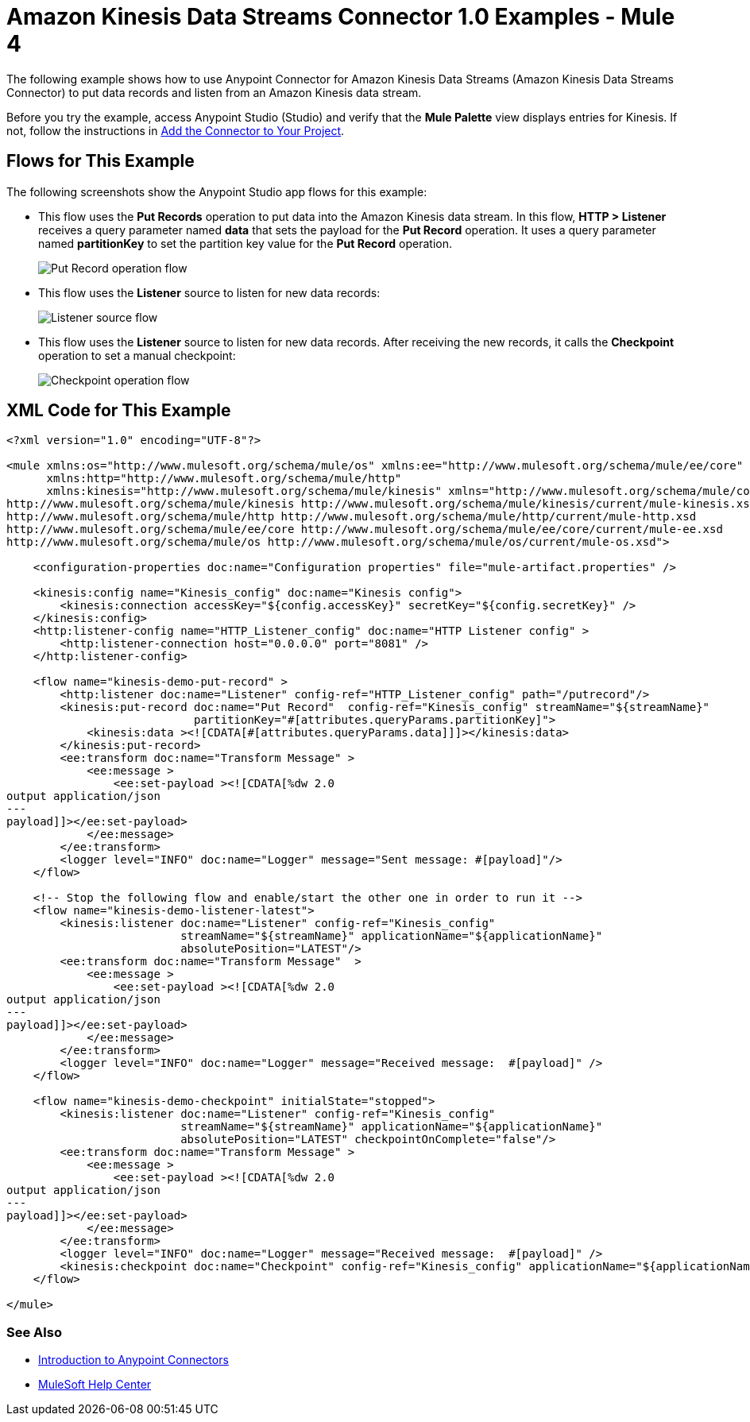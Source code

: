 = Amazon Kinesis Data Streams Connector 1.0 Examples - Mule 4

The following example shows how to use Anypoint Connector for Amazon Kinesis Data Streams (Amazon Kinesis Data Streams Connector) to put data records and listen from an Amazon Kinesis data stream.

Before you try the example, access Anypoint Studio (Studio) and verify that the *Mule Palette* view displays entries for Kinesis. If not, follow the instructions in xref:amazon-kinesis-connector-studio.adoc#add-connector-to-project[Add the Connector to Your Project].

== Flows for This Example

The following screenshots show the Anypoint Studio app flows for this example:

* This flow uses the *Put Records* operation to put data into the Amazon Kinesis data stream. In this flow, *HTTP > Listener* receives a query parameter named *data* that sets the payload for the *Put Record* operation. It uses a query parameter named *partitionKey* to set the partition key value for the *Put Record* operation.
+
image::amazon-kinesis-example-put-record.png["Put Record operation flow"]
+
* This flow uses the *Listener* source to listen for new data records:
+
image::amazon-kinesis-example-listener.png["Listener source flow"]
+
* This flow uses the *Listener* source to listen for new data records. After receiving the new records, it calls the *Checkpoint* operation to set a manual checkpoint:
+
image::amazon-kinesis-example-checkpoint.png["Checkpoint operation flow"]

== XML Code for This Example

[source,xml,linenums]
----
<?xml version="1.0" encoding="UTF-8"?>

<mule xmlns:os="http://www.mulesoft.org/schema/mule/os" xmlns:ee="http://www.mulesoft.org/schema/mule/ee/core"
      xmlns:http="http://www.mulesoft.org/schema/mule/http"
      xmlns:kinesis="http://www.mulesoft.org/schema/mule/kinesis" xmlns="http://www.mulesoft.org/schema/mule/core" xmlns:doc="http://www.mulesoft.org/schema/mule/documentation" xmlns:xsi="http://www.w3.org/2001/XMLSchema-instance" xsi:schemaLocation="http://www.mulesoft.org/schema/mule/core http://www.mulesoft.org/schema/mule/core/current/mule.xsd
http://www.mulesoft.org/schema/mule/kinesis http://www.mulesoft.org/schema/mule/kinesis/current/mule-kinesis.xsd
http://www.mulesoft.org/schema/mule/http http://www.mulesoft.org/schema/mule/http/current/mule-http.xsd
http://www.mulesoft.org/schema/mule/ee/core http://www.mulesoft.org/schema/mule/ee/core/current/mule-ee.xsd
http://www.mulesoft.org/schema/mule/os http://www.mulesoft.org/schema/mule/os/current/mule-os.xsd">

    <configuration-properties doc:name="Configuration properties" file="mule-artifact.properties" />

    <kinesis:config name="Kinesis_config" doc:name="Kinesis config">
        <kinesis:connection accessKey="${config.accessKey}" secretKey="${config.secretKey}" />
    </kinesis:config>
    <http:listener-config name="HTTP_Listener_config" doc:name="HTTP Listener config" >
        <http:listener-connection host="0.0.0.0" port="8081" />
    </http:listener-config>

    <flow name="kinesis-demo-put-record" >
        <http:listener doc:name="Listener" config-ref="HTTP_Listener_config" path="/putrecord"/>
        <kinesis:put-record doc:name="Put Record"  config-ref="Kinesis_config" streamName="${streamName}"
                            partitionKey="#[attributes.queryParams.partitionKey]">
            <kinesis:data ><![CDATA[#[attributes.queryParams.data]]]></kinesis:data>
        </kinesis:put-record>
        <ee:transform doc:name="Transform Message" >
            <ee:message >
                <ee:set-payload ><![CDATA[%dw 2.0
output application/json
---
payload]]></ee:set-payload>
            </ee:message>
        </ee:transform>
        <logger level="INFO" doc:name="Logger" message="Sent message: #[payload]"/>
    </flow>

    <!-- Stop the following flow and enable/start the other one in order to run it -->
    <flow name="kinesis-demo-listener-latest">
        <kinesis:listener doc:name="Listener" config-ref="Kinesis_config"
                          streamName="${streamName}" applicationName="${applicationName}"
                          absolutePosition="LATEST"/>
        <ee:transform doc:name="Transform Message"  >
            <ee:message >
                <ee:set-payload ><![CDATA[%dw 2.0
output application/json
---
payload]]></ee:set-payload>
            </ee:message>
        </ee:transform>
        <logger level="INFO" doc:name="Logger" message="Received message:  #[payload]" />
    </flow>

    <flow name="kinesis-demo-checkpoint" initialState="stopped">
        <kinesis:listener doc:name="Listener" config-ref="Kinesis_config"
                          streamName="${streamName}" applicationName="${applicationName}"
                          absolutePosition="LATEST" checkpointOnComplete="false"/>
        <ee:transform doc:name="Transform Message" >
            <ee:message >
                <ee:set-payload ><![CDATA[%dw 2.0
output application/json
---
payload]]></ee:set-payload>
            </ee:message>
        </ee:transform>
        <logger level="INFO" doc:name="Logger" message="Received message:  #[payload]" />
        <kinesis:checkpoint doc:name="Checkpoint" config-ref="Kinesis_config" applicationName="${applicationName}" streamName="${streamName}"/>
    </flow>

</mule>
----

=== See Also

* xref:connectors::introduction/introduction-to-anypoint-connectors.adoc[Introduction to Anypoint Connectors]
* https://help.mulesoft.com[MuleSoft Help Center]
